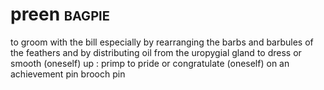 * preen :bagpie:
to groom with the bill especially by rearranging the barbs and barbules of the feathers and by distributing oil from the uropygial gland
to dress or smooth (oneself) up : primp
to pride or congratulate (oneself) on an achievement
pin
brooch
pin
